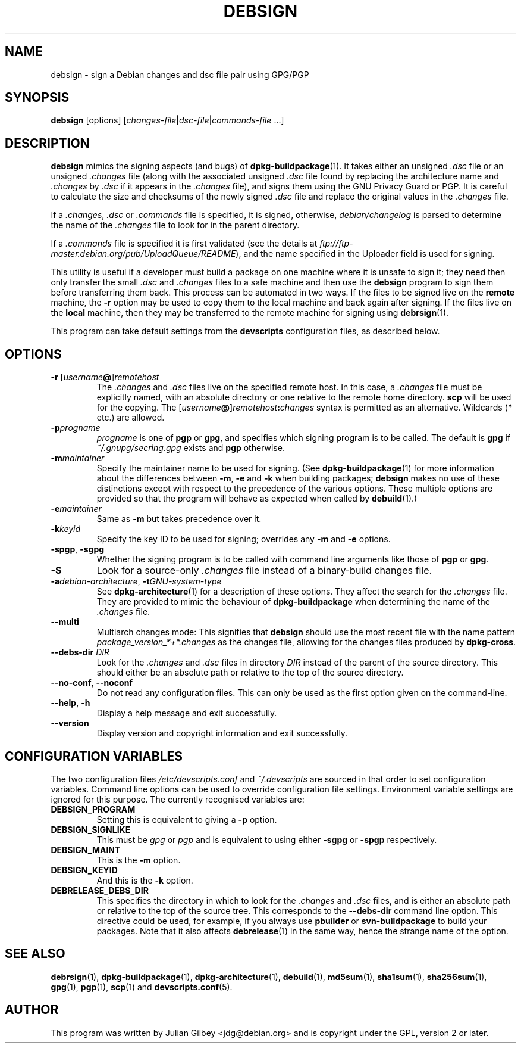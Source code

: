 .TH DEBSIGN 1 "Debian Utilities" "DEBIAN" \" -*- nroff -*-
.SH NAME
debsign \- sign a Debian changes and dsc file pair using GPG/PGP
.SH SYNOPSIS
\fBdebsign\fR [options] [\fIchanges-file\fR|\fIdsc-file\fR|\fIcommands-file\fR ...]
.SH DESCRIPTION
\fBdebsign\fR mimics the signing aspects (and bugs) of
\fBdpkg-buildpackage\fR(1).  It takes either an unsigned \fI.dsc\fR
file or an unsigned \fI.changes\fR file (along with the associated
unsigned \fI.dsc\fR file found by replacing the architecture name and
\fI.changes\fR by \fI.dsc\fR if it appears in the \fI.changes\fR
file), and signs them using the GNU Privacy Guard or PGP.  It is
careful to calculate the size and checksums of the newly signed
\fI.dsc\fR file and replace the original values in the \fI.changes\fR
file.
.PP
If a \fI.changes\fR, \fI.dsc\fR or \fI.commands\fR file is specified,
it is signed, otherwise, \fIdebian/changelog\fR is parsed to determine
the name of the \fI.changes\fR file to look for in the parent
directory.
.PP
If a \fI.commands\fR file is specified it is first validated (see the
details at \fIftp://ftp-master.debian.org/pub/UploadQueue/README\fR),
and the name specified in the Uploader field is used for signing.
.PP
This utility is useful if a developer must build a package on one
machine where it is unsafe to sign it; they need then only transfer
the small \fI.dsc\fR and \fI.changes\fR files to a safe machine and
then use the \fBdebsign\fR program to sign them before
transferring them back.  This process can be automated in two ways.
If the files to be signed live on the \fBremote\fR machine, the \fB\-r\fR
option may be used to copy them to the local machine and back again
after signing.  If the files live on the \fBlocal\fR machine, then they may
be transferred to the remote machine for signing using
\fBdebrsign\fR(1).
.PP
This program can take default settings from the \fBdevscripts\fR
configuration files, as described below.
.SH OPTIONS
.TP
.B \-r \fR[\fIusername\fB@\fR]\fIremotehost\fR
The \fI.changes\fR and \fI.dsc\fR files live on the specified remote
host.  In this case, a \fI.changes\fR file must be explicitly named,
with an absolute directory or one relative to the remote home
directory.  \fBscp\fR will be used for the copying.  The
\fR[\fIusername\fB@\fR]\fIremotehost\fB:\fIchanges\fR syntax is
permitted as an alternative.  Wildcards (\fB*\fR etc.) are allowed.
.TP
.B \-p\fIprogname\fR
\fIprogname\fR is one of \fBpgp\fR or \fBgpg\fR, and specifies which
signing program is to be called.  The default is \fBgpg\fR if
\fI~/.gnupg/secring.gpg\fR exists and \fBpgp\fR otherwise.
.TP
.B \-m\fImaintainer\fR
Specify the maintainer name to be used for signing.  (See
\fBdpkg-buildpackage\fR(1) for more information about the differences
between \fB\-m\fR, \fB\-e\fR and \fB\-k\fR when building packages;
\fBdebsign\fR makes no use of these distinctions except with respect
to the precedence of the various options.  These multiple options are
provided so that the program will behave as expected when called by
\fBdebuild\fR(1).)
.TP
.B \-e\fImaintainer\fR
Same as \fB\-m\fR but takes precedence over it.
.TP
.B \-k\fIkeyid\fR
Specify the key ID to be used for signing; overrides any \fB\-m\fR
and \fB\-e\fR options.
.TP
\fB\-spgp\fR, \fB\-sgpg\fR
Whether the signing program is to be called with command line
arguments like those of \fBpgp\fR or \fBgpg\fR.
.TP
\fB\-S\fR
Look for a source-only \fI.changes\fR file instead of a binary-build
changes file.
.TP
\fB\-a\fIdebian-architecture\fR, \fB\-t\fIGNU-system-type\fR
See \fBdpkg-architecture\fR(1) for a description of these options.
They affect the search for the \fI.changes\fR file.  They are provided
to mimic the behaviour of \fBdpkg-buildpackage\fR when determining the
name of the \fI.changes\fR file.
.TP
\fB\-\-multi\fR
Multiarch changes mode: This signifies that \fBdebsign\fR should
use the most recent file with the name pattern
\fIpackage_version_*+*.changes\fR as the changes file, allowing for the
changes files produced by \fBdpkg-cross\fR.
.TP
\fB\-\-debs\-dir\fR \fIDIR\fR
Look for the \fI.changes\fR and \fI.dsc\fR files in directory
\fIDIR\fR instead of the parent of the source directory.  This should
either be an absolute path or relative to the top of the source
directory.
.TP
\fB\-\-no-conf\fR, \fB\-\-noconf\fR
Do not read any configuration files.  This can only be used as the
first option given on the command-line.
.TP
.BR \-\-help ", " \-h
Display a help message and exit successfully.
.TP
.B \-\-version
Display version and copyright information and exit successfully.
.SH "CONFIGURATION VARIABLES"
The two configuration files \fI/etc/devscripts.conf\fR and
\fI~/.devscripts\fR are sourced in that order to set configuration
variables.  Command line options can be used to override configuration
file settings.  Environment variable settings are ignored for this
purpose.  The currently recognised variables are:
.TP
.B DEBSIGN_PROGRAM
Setting this is equivalent to giving a \fB\-p\fR option.
.TP
.B DEBSIGN_SIGNLIKE
This must be \fIgpg\fR or \fIpgp\fR and is equivalent to using either
\fB\-sgpg\fR or \fB\-spgp\fR respectively.
.TP
.B DEBSIGN_MAINT
This is the \fB\-m\fR option.
.TP
.B DEBSIGN_KEYID
And this is the \fB\-k\fR option.
.TP
.B DEBRELEASE_DEBS_DIR
This specifies the directory in which to look for the \fI.changes\fR
and \fI.dsc\fR files, and is either an absolute path or relative to
the top of the source tree.  This corresponds to the
\fB\-\-debs\-dir\fR command line option.  This directive could be
used, for example, if you always use \fBpbuilder\fR or
\fBsvn-buildpackage\fR to build your packages.  Note that it also
affects \fBdebrelease\fR(1) in the same way, hence the strange name of
the option.
.SH "SEE ALSO"
.BR debrsign (1),
.BR dpkg-buildpackage (1),
.BR dpkg-architecture (1),
.BR debuild (1),
.BR md5sum (1),
.BR sha1sum (1),
.BR sha256sum (1),
.BR gpg (1),
.BR pgp (1),
.BR scp (1)
and
.BR devscripts.conf (5).
.SH AUTHOR
This program was written by Julian Gilbey <jdg@debian.org> and is
copyright under the GPL, version 2 or later.
